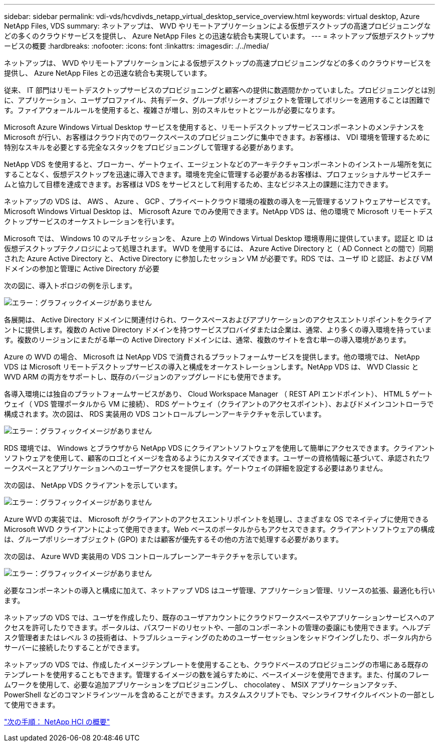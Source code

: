 ---
sidebar: sidebar 
permalink: vdi-vds/hcvdivds_netapp_virtual_desktop_service_overview.html 
keywords: virtual desktop, Azure NetApp Files, VDS 
summary: ネットアップは、 WVD やリモートアプリケーションによる仮想デスクトップの高速プロビジョニングなどの多くのクラウドサービスを提供し、 Azure NetApp Files との迅速な統合も実現しています。 
---
= ネットアップ仮想デスクトップサービスの概要
:hardbreaks:
:nofooter: 
:icons: font
:linkattrs: 
:imagesdir: ./../media/


[role="lead"]
ネットアップは、 WVD やリモートアプリケーションによる仮想デスクトップの高速プロビジョニングなどの多くのクラウドサービスを提供し、 Azure NetApp Files との迅速な統合も実現しています。

従来、 IT 部門はリモートデスクトップサービスのプロビジョニングと顧客への提供に数週間かかっていました。プロビジョニングとは別に、アプリケーション、ユーザプロファイル、共有データ、グループポリシーオブジェクトを管理してポリシーを適用することは困難です。ファイアウォールルールを使用すると、複雑さが増し、別のスキルセットとツールが必要になります。

Microsoft Azure Windows Virtual Desktop サービスを使用すると、リモートデスクトップサービスコンポーネントのメンテナンスを Microsoft が行い、お客様はクラウド内でのワークスペースのプロビジョニングに集中できます。お客様は、 VDI 環境を管理するために特別なスキルを必要とする完全なスタックをプロビジョニングして管理する必要があります。

NetApp VDS を使用すると、ブローカー、ゲートウェイ、エージェントなどのアーキテクチャコンポーネントのインストール場所を気にすることなく、仮想デスクトップを迅速に導入できます。環境を完全に管理する必要があるお客様は、プロフェッショナルサービスチームと協力して目標を達成できます。お客様は VDS をサービスとして利用するため、主なビジネス上の課題に注力できます。

ネットアップの VDS は、 AWS 、 Azure 、 GCP 、プライベートクラウド環境の複数の導入を一元管理するソフトウェアサービスです。Microsoft Windows Virtual Desktop は、 Microsoft Azure でのみ使用できます。NetApp VDS は、他の環境で Microsoft リモートデスクトップサービスのオーケストレーションを行います。

Microsoft では、 Windows 10 のマルチセッションを、 Azure 上の Windows Virtual Desktop 環境専用に提供しています。認証と ID は仮想デスクトップテクノロジによって処理されます。 WVD を使用するには、 Azure Active Directory と（ AD Connect との間で）同期された Azure Active Directory と、 Active Directory に参加したセッション VM が必要です。RDS では、ユーザ ID と認証、および VM ドメインの参加と管理に Active Directory が必要

次の図に、導入トポロジの例を示します。

image:hcvdivds_image1.png["エラー：グラフィックイメージがありません"]

各展開は、 Active Directory ドメインに関連付けられ、ワークスペースおよびアプリケーションのアクセスエントリポイントをクライアントに提供します。複数の Active Directory ドメインを持つサービスプロバイダまたは企業は、通常、より多くの導入環境を持っています。複数のリージョンにまたがる単一の Active Directory ドメインには、通常、複数のサイトを含む単一の導入環境があります。

Azure の WVD の場合、 Microsoft は NetApp VDS で消費されるプラットフォームサービスを提供します。他の環境では、 NetApp VDS は Microsoft リモートデスクトップサービスの導入と構成をオーケストレーションします。NetApp VDS は、 WVD Classic と WVD ARM の両方をサポートし、既存のバージョンのアップグレードにも使用できます。

各導入環境には独自のプラットフォームサービスがあり、 Cloud Workspace Manager （ REST API エンドポイント）、 HTML 5 ゲートウェイ（ VDS 管理ポータルから VM に接続）、 RDS ゲートウェイ（クライアントのアクセスポイント）、およびドメインコントローラで構成されます。次の図は、 RDS 実装用の VDS コントロールプレーンアーキテクチャを示しています。

image:hcvdivds_image2.png["エラー：グラフィックイメージがありません"]

RDS 環境では、 Windows とブラウザから NetApp VDS にクライアントソフトウェアを使用して簡単にアクセスできます。クライアントソフトウェアを使用して、顧客のロゴとイメージを含めるようにカスタマイズできます。ユーザーの資格情報に基づいて、承認されたワークスペースとアプリケーションへのユーザーアクセスを提供します。ゲートウェイの詳細を設定する必要はありません。

次の図は、 NetApp VDS クライアントを示しています。

image:hcvdivds_image3.png["エラー：グラフィックイメージがありません"]

Azure WVD の実装では、 Microsoft がクライアントのアクセスエントリポイントを処理し、さまざまな OS でネイティブに使用できる Microsoft WVD クライアントによって使用できます。Web ベースのポータルからもアクセスできます。クライアントソフトウェアの構成は、グループポリシーオブジェクト (GPO) または顧客が優先するその他の方法で処理する必要があります。

次の図は、 Azure WVD 実装用の VDS コントロールプレーンアーキテクチャを示しています。

image:hcvdivds_image4.png["エラー：グラフィックイメージがありません"]

必要なコンポーネントの導入と構成に加えて、ネットアップ VDS はユーザ管理、アプリケーション管理、リソースの拡張、最適化も行います。

ネットアップの VDS では、ユーザを作成したり、既存のユーザアカウントにクラウドワークスペースやアプリケーションサービスへのアクセスを許可したりできます。ポータルは、パスワードのリセットや、一部のコンポーネントの管理の委譲にも使用できます。ヘルプデスク管理者またはレベル 3 の技術者は、トラブルシューティングのためのユーザーセッションをシャドウイングしたり、ポータル内からサーバーに接続したりすることができます。

ネットアップの VDS では、作成したイメージテンプレートを使用することも、クラウドベースのプロビジョニングの市場にある既存のテンプレートを使用することもできます。管理するイメージの数を減らすために、ベースイメージを使用できます。また、付属のフレームワークを使用して、必要な追加アプリケーションをプロビジョニングし、 chocolatey 、 MSIX アプリケーションアタッチ、 PowerShell などのコマンドラインツールを含めることができます。カスタムスクリプトでも、マシンライフサイクルイベントの一部として使用できます。

link:hcvdivds_netapp_hci_overview.html["次の手順： NetApp HCI の概要"]
